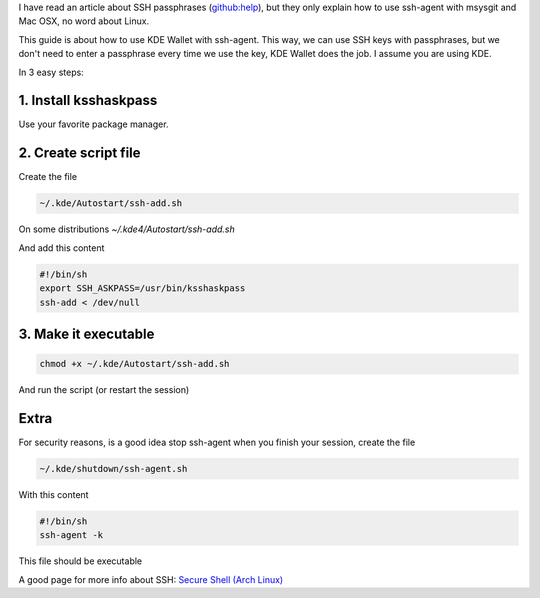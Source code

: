 .. title: Using the KDE Wallet to store ssh keys with passphrases
.. slug: using-the-kde-wallet-to-store-ssh-keys-with-passphrases
.. date: 2012/03/09 11:49:46
.. tags: openssh, linux, kde
.. link: using-the-kde-wallet-to-store-ssh-keys-with-passphrases
.. type: text

I have read an article about SSH passphrases
(`github:help <http://help.github.com/ssh-key-passphrases/>`_), but they only
explain how to use ssh-agent with msysgit and Mac OSX, no word about Linux.

This guide is about how to use KDE Wallet with ssh-agent. This way, we can use
SSH keys with passphrases, but we don't need to enter a passphrase every time
we use the key, KDE Wallet does the job. I assume you are using KDE.


.. TEASER_END:

In 3 easy steps:

1. Install ksshaskpass
----------------------

Use your favorite package manager.


2. Create script file
---------------------

Create the file

.. code-block:: bash

    ~/.kde/Autostart/ssh-add.sh

On some distributions `~/.kde4/Autostart/ssh-add.sh`

And add this content


.. code-block:: bash

    #!/bin/sh
    export SSH_ASKPASS=/usr/bin/ksshaskpass
    ssh-add < /dev/null


3. Make it executable
---------------------


.. code-block:: bash

    chmod +x ~/.kde/Autostart/ssh-add.sh


And run the script (or restart the session)

Extra
-----

For security reasons, is a good idea stop ssh-agent when you finish your
session, create the file

.. code-block:: bash

    ~/.kde/shutdown/ssh-agent.sh

With this content

.. code-block:: bash

    #!/bin/sh
    ssh-agent -k

This file should be executable


A good page for more info about SSH: `Secure Shell (Arch Linux)
<https://wiki.archlinux.org/index.php/Secure_Shell>`_
